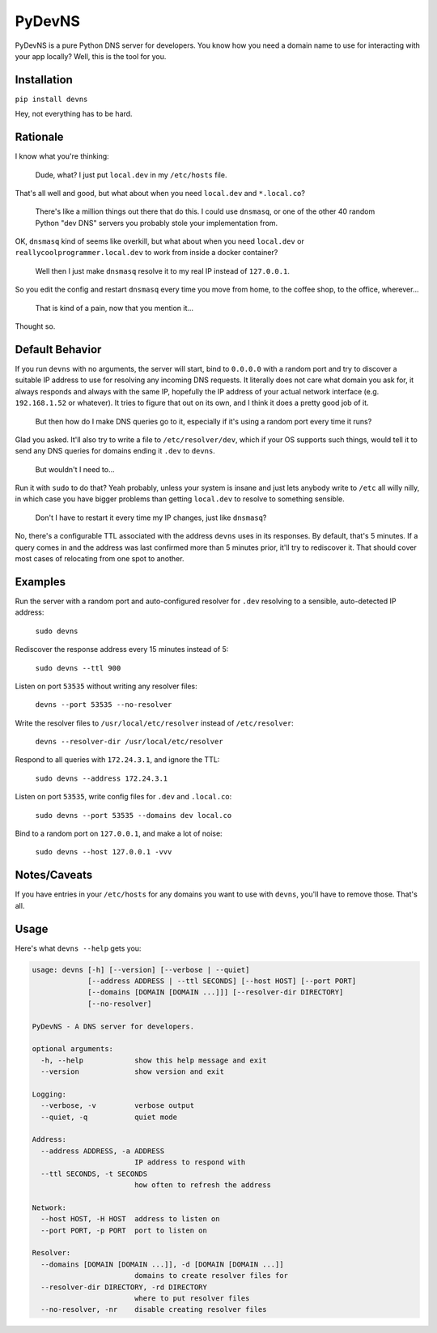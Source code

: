 PyDevNS
=======

.. image:: https://img.shields.io/pypi/v/devns.svg
    :target: https://pypi.python.org/pypi/devns

.. image:: https://img.shields.io/pypi/l/devns.svg
    :target: https://pypi.python.org/pypi/devns

.. image:: https://img.shields.io/pypi/wheel/devns.svg
    :target: https://pypi.python.org/pypi/devns

.. image:: https://img.shields.io/pypi/pyversions/devns.svg
    :target: https://pypi.python.org/pypi/devns

.. image:: https://travis-ci.org/daveisadork/PyDevNS.svg?branch=master
    :target: https://travis-ci.org/daveisadork/PyDevNS

.. image:: https://codecov.io/gh/daveisadork/PyDevNS/branch/master/graph/badge.svg
  :target: https://codecov.io/gh/daveisadork/PyDevNS

PyDevNS is a pure Python DNS server for developers. You know how you need
a domain name to use for interacting with your app locally? Well, this is the
tool for you.

Installation
------------

``pip install devns``

Hey, not everything has to be hard.

Rationale
---------
I know what you're thinking:

   Dude, what? I just put ``local.dev`` in my ``/etc/hosts`` file.

That's all well and good, but what about when you need ``local.dev`` and
``*.local.co``?

   There's like a million things out there that do this. I could use
   ``dnsmasq``, or one of the other 40 random Python "dev DNS" servers you
   probably stole your implementation from.

OK, ``dnsmasq`` kind of seems like overkill, but what about when you need
``local.dev`` or ``reallycoolprogrammer.local.dev`` to work from inside a 
docker container?

   Well then I just make ``dnsmasq`` resolve it to my real IP instead of
   ``127.0.0.1``. 

So you edit the config and restart ``dnsmasq`` every time you move from home,
to the coffee shop, to the office, wherever...

   That is kind of a pain, now that you mention it...

Thought so.

Default Behavior
----------------

If you run ``devns`` with no arguments, the server will start, bind to
``0.0.0.0`` with a random port and try to discover a suitable IP address to use
for resolving any incoming DNS requests. It literally does not care what domain
you ask for, it always responds and always with the same IP, hopefully the IP
address of your actual network interface (e.g. ``192.168.1.52`` or whatever).
It tries to figure that out on its own, and I think it does a pretty good job
of it.

   But then how do I make DNS queries go to it, especially if it's using a
   random port every time it runs?

Glad you asked. It'll also try to write a file to ``/etc/resolver/dev``, which
if your OS supports such things, would tell it to send any DNS queries for
domains ending it ``.dev`` to ``devns``.

   But wouldn't I need to...

Run it with ``sudo`` to do that? Yeah probably, unless your system is insane
and just lets anybody write to ``/etc`` all willy nilly, in which case you have
bigger problems than getting ``local.dev`` to resolve to something sensible.

   Don't I have to restart it every time my IP changes, just like ``dnsmasq``?

No, there's a configurable TTL associated with the address ``devns`` uses in
its responses. By default, that's 5 minutes. If a query comes in and the
address was last confirmed more than 5 minutes prior, it'll try to rediscover
it. That should cover most cases of relocating from one spot to another.

Examples
--------
Run the server with a random port and auto-configured resolver for ``.dev``
resolving to a sensible, auto-detected IP address:

   ``sudo devns``

Rediscover the response address every 15 minutes instead of 5:

   ``sudo devns --ttl 900``

Listen on port ``53535`` without writing any resolver files:

  ``devns --port 53535 --no-resolver``

Write the resolver files to ``/usr/local/etc/resolver`` instead of
``/etc/resolver``:

  ``devns --resolver-dir /usr/local/etc/resolver``

Respond to all queries with ``172.24.3.1``, and ignore the TTL:

  ``sudo devns --address 172.24.3.1``

Listen on port ``53535``, write config files for ``.dev`` and ``.local.co``:

  ``sudo devns --port 53535 --domains dev local.co``

Bind to a random port on ``127.0.0.1``, and make a lot of noise:

   ``sudo devns --host 127.0.0.1 -vvv``

Notes/Caveats
-------------
If you have entries in your ``/etc/hosts`` for any domains you want to use with
``devns``, you'll have to remove those. That's all.

Usage
-----
Here's what ``devns --help`` gets you:

.. code-block::

    usage: devns [-h] [--version] [--verbose | --quiet]
                 [--address ADDRESS | --ttl SECONDS] [--host HOST] [--port PORT]
                 [--domains [DOMAIN [DOMAIN ...]]] [--resolver-dir DIRECTORY]
                 [--no-resolver]

    PyDevNS - A DNS server for developers.

    optional arguments:
      -h, --help            show this help message and exit
      --version             show version and exit

    Logging:
      --verbose, -v         verbose output
      --quiet, -q           quiet mode

    Address:
      --address ADDRESS, -a ADDRESS
                            IP address to respond with
      --ttl SECONDS, -t SECONDS
                            how often to refresh the address

    Network:
      --host HOST, -H HOST  address to listen on
      --port PORT, -p PORT  port to listen on

    Resolver:
      --domains [DOMAIN [DOMAIN ...]], -d [DOMAIN [DOMAIN ...]]
                            domains to create resolver files for
      --resolver-dir DIRECTORY, -rd DIRECTORY
                            where to put resolver files
      --no-resolver, -nr    disable creating resolver files
